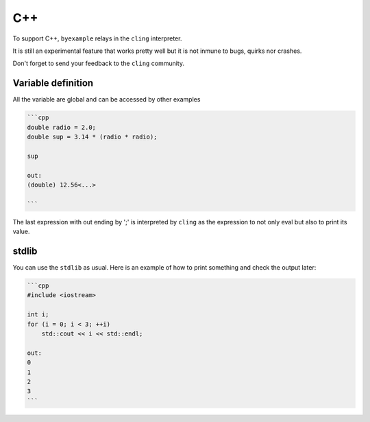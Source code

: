 C++
===

To support C++, ``byexample`` relays in the ``cling`` interpreter.

It is still an experimental feature that works pretty well but it is not
inmune to bugs, quirks nor crashes.

Don't forget to send your feedback to the ``cling`` community.

Variable definition
-------------------

All the variable are global and can be accessed by other examples

.. code:: cpp

    ```cpp
    double radio = 2.0;
    double sup = 3.14 * (radio * radio);
    
    sup
    
    out:
    (double) 12.56<...>
    
    ```

The last expression with out ending by ';' is interpreted by ``cling`` as the
expression to not only eval but also to print its value.

stdlib
------

You can use the ``stdlib`` as usual. Here is an example of how to print something
and check the output later:

.. code:: cpp

    ```cpp
    #include <iostream>
    
    int i;
    for (i = 0; i < 3; ++i)
        std::cout << i << std::endl;
    
    out:
    0
    1
    2
    3
    ```

